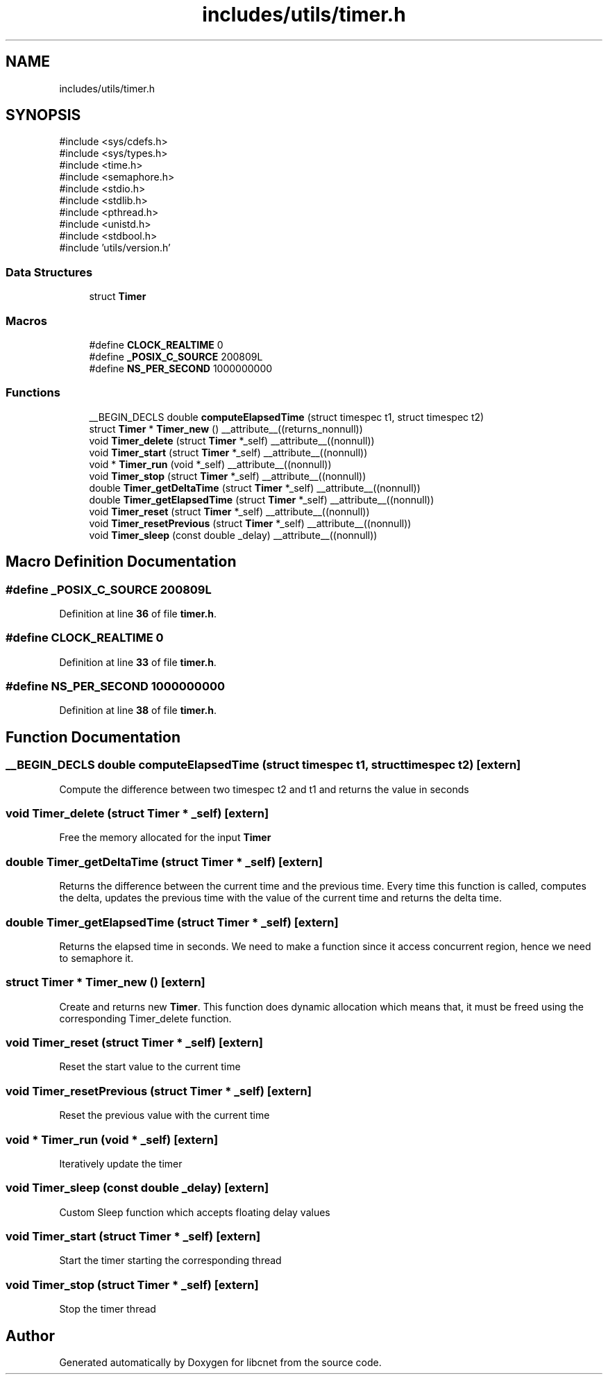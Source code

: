 .TH "includes/utils/timer.h" 3 "Version v01.01r" "libcnet" \" -*- nroff -*-
.ad l
.nh
.SH NAME
includes/utils/timer.h
.SH SYNOPSIS
.br
.PP
\fR#include <sys/cdefs\&.h>\fP
.br
\fR#include <sys/types\&.h>\fP
.br
\fR#include <time\&.h>\fP
.br
\fR#include <semaphore\&.h>\fP
.br
\fR#include <stdio\&.h>\fP
.br
\fR#include <stdlib\&.h>\fP
.br
\fR#include <pthread\&.h>\fP
.br
\fR#include <unistd\&.h>\fP
.br
\fR#include <stdbool\&.h>\fP
.br
\fR#include 'utils/version\&.h'\fP
.br

.SS "Data Structures"

.in +1c
.ti -1c
.RI "struct \fBTimer\fP"
.br
.in -1c
.SS "Macros"

.in +1c
.ti -1c
.RI "#define \fBCLOCK_REALTIME\fP   0"
.br
.ti -1c
.RI "#define \fB_POSIX_C_SOURCE\fP   200809L"
.br
.ti -1c
.RI "#define \fBNS_PER_SECOND\fP   1000000000"
.br
.in -1c
.SS "Functions"

.in +1c
.ti -1c
.RI "__BEGIN_DECLS double \fBcomputeElapsedTime\fP (struct timespec t1, struct timespec t2)"
.br
.ti -1c
.RI "struct \fBTimer\fP * \fBTimer_new\fP () __attribute__((returns_nonnull))"
.br
.ti -1c
.RI "void \fBTimer_delete\fP (struct \fBTimer\fP *_self) __attribute__((nonnull))"
.br
.ti -1c
.RI "void \fBTimer_start\fP (struct \fBTimer\fP *_self) __attribute__((nonnull))"
.br
.ti -1c
.RI "void * \fBTimer_run\fP (void *_self) __attribute__((nonnull))"
.br
.ti -1c
.RI "void \fBTimer_stop\fP (struct \fBTimer\fP *_self) __attribute__((nonnull))"
.br
.ti -1c
.RI "double \fBTimer_getDeltaTime\fP (struct \fBTimer\fP *_self) __attribute__((nonnull))"
.br
.ti -1c
.RI "double \fBTimer_getElapsedTime\fP (struct \fBTimer\fP *_self) __attribute__((nonnull))"
.br
.ti -1c
.RI "void \fBTimer_reset\fP (struct \fBTimer\fP *_self) __attribute__((nonnull))"
.br
.ti -1c
.RI "void \fBTimer_resetPrevious\fP (struct \fBTimer\fP *_self) __attribute__((nonnull))"
.br
.ti -1c
.RI "void \fBTimer_sleep\fP (const double _delay) __attribute__((nonnull))"
.br
.in -1c
.SH "Macro Definition Documentation"
.PP 
.SS "#define _POSIX_C_SOURCE   200809L"

.PP
Definition at line \fB36\fP of file \fBtimer\&.h\fP\&.
.SS "#define CLOCK_REALTIME   0"

.PP
Definition at line \fB33\fP of file \fBtimer\&.h\fP\&.
.SS "#define NS_PER_SECOND   1000000000"

.PP
Definition at line \fB38\fP of file \fBtimer\&.h\fP\&.
.SH "Function Documentation"
.PP 
.SS "__BEGIN_DECLS double computeElapsedTime (struct timespec t1, struct timespec t2)\fR [extern]\fP"
Compute the difference between two timespec t2 and t1 and returns the value in seconds 
.SS "void Timer_delete (struct \fBTimer\fP * _self)\fR [extern]\fP"
Free the memory allocated for the input \fBTimer\fP 
.SS "double Timer_getDeltaTime (struct \fBTimer\fP * _self)\fR [extern]\fP"
Returns the difference between the current time and the previous time\&. Every time this function is called, computes the delta, updates the previous time with the value of the current time and returns the delta time\&. 
.SS "double Timer_getElapsedTime (struct \fBTimer\fP * _self)\fR [extern]\fP"
Returns the elapsed time in seconds\&. We need to make a function since it access concurrent region, hence we need to semaphore it\&. 
.SS "struct \fBTimer\fP * Timer_new ()\fR [extern]\fP"
Create and returns new \fBTimer\fP\&. This function does dynamic allocation which means that, it must be freed using the corresponding Timer_delete function\&. 
.SS "void Timer_reset (struct \fBTimer\fP * _self)\fR [extern]\fP"
Reset the start value to the current time 
.SS "void Timer_resetPrevious (struct \fBTimer\fP * _self)\fR [extern]\fP"
Reset the previous value with the current time 
.SS "void * Timer_run (void * _self)\fR [extern]\fP"
Iteratively update the timer 
.SS "void Timer_sleep (const double _delay)\fR [extern]\fP"
Custom Sleep function which accepts floating delay values 
.SS "void Timer_start (struct \fBTimer\fP * _self)\fR [extern]\fP"
Start the timer starting the corresponding thread 
.SS "void Timer_stop (struct \fBTimer\fP * _self)\fR [extern]\fP"
Stop the timer thread 
.SH "Author"
.PP 
Generated automatically by Doxygen for libcnet from the source code\&.
